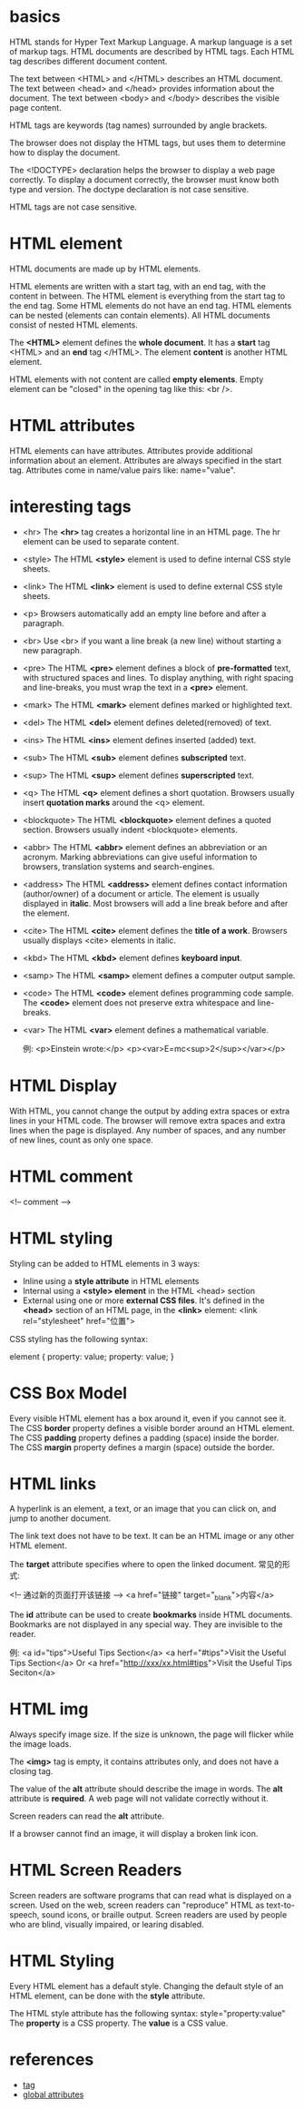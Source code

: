 * basics
  HTML stands for Hyper Text Markup Language.
  A markup language is a set of markup tags.
  HTML documents are described by HTML tags.
  Each HTML tag describes different document content.

  The text between <HTML> and </HTML> describes an HTML document.
  The text between <head> and </head> provides information about the document.
  The text between <body> and </body> describes the visible page content.

  HTML tags are keywords (tag names) surrounded by angle brackets.

  The browser does not display the HTML tags, but uses them to determine how to
  display the document.

  The <!DOCTYPE> declaration helps the browser to display a web page correctly.
  To display a document correctly, the browser must know both type and version.
  The doctype declaration is not case sensitive.

  HTML tags are not case sensitive.
* HTML element
  HTML documents are made up by HTML elements.

  HTML elements are written with a start tag, with an end tag, with the content
  in between.
  The HTML element is everything from the start tag to the end tag.
  Some HTML elements do not have an end tag.
  HTML elements can be nested (elements can contain elements).
  All HTML documents consist of nested HTML elements.

  The *<HTML>* element defines the *whole document*.
  It has a *start* tag <HTML> and an *end* tag </HTML>.
  The element *content* is another HTML element.

  HTML elements with not content are called *empty elements*.
  Empty element can be "closed" in the opening tag like this: <br />.
* HTML attributes
  HTML elements can have attributes.
  Attributes provide additional information about an element.
  Attributes are always specified in the start tag.
  Attributes come in name/value pairs like: name="value".
* interesting tags
  + <hr>
	The *<hr>* tag creates a horizontal line in an HTML page.
	The hr element can be used to separate content.
  + <style>
	The HTML *<style>* element is used to define internal CSS style sheets.
  + <link>
	The HTML *<link>* element is used to define external CSS style sheets.
  + <p>
	Browsers automatically add an empty line before and after a paragraph.
  + <br>
	Use <br> if you want a line break (a new line) without starting a new
    paragraph.
  + <pre>
	The HTML *<pre>* element defines a block of *pre-formatted* text, with
    structured spaces and lines.
	To display anything, with right spacing and line-breaks, you must wrap the
    text in a *<pre>* element.
  + <mark>
	The HTML *<mark>* element defines marked or highlighted text.
  + <del>
	The HTML *<del>* element defines deleted(removed) of text.
  + <ins>
	The HTML *<ins>* element defines inserted (added) text.
  + <sub>
	The HTML *<sub>* element defines *subscripted* text.
  + <sup>
	The HTML *<sup>* element defines *superscripted* text.
  + <q>
	The HTML *<q>* element defines a short quotation.
	Browsers usually insert *quotation marks* around the <q> element.
  + <blockquote>
	The HTML *<blockquote>* element defines a quoted section.
	Browsers usually indent <blockquote> elements.
  + <abbr>
	The HTML *<abbr>* element defines an abbreviation or an acronym.
	Marking abbreviations can give useful information to browsers, translation
    systems and search-engines.
  + <address>
	The HTML *<address>* element defines contact information (author/owner) of
    a document or article.
	The element is usually displayed in *italic*. Most browsers will add a line
    break before and after the element.
  + <cite>
	The HTML *<cite>* element defines the *title of a work*.
	Browsers usually displays <cite> elements in italic.
  + <kbd>
	The HTML *<kbd>* element defines *keyboard input*.
  + <samp>
	The HTML *<samp>* element defines a computer output sample.
  + <code>
	The HTML *<code>* element defines programming code sample.
	The *<code>* element does not preserve extra whitespace and line-breaks.
  + <var>
	The HTML *<var>* element defines a mathematical variable.

	例:
	<p>Einstein wrote:</p>
	<p><var>E=mc<sup>2</sup></var></p>
* HTML Display
  With HTML, you cannot change the output by adding extra spaces or extra lines
  in your HTML code.
  The browser will remove extra spaces and extra lines when the page is
  displayed.
  Any number of spaces, and any number of new lines, count as only one space.
* HTML comment
  <!-- comment -->
* HTML styling
  Styling can be added to HTML elements in 3 ways:
  + Inline
	using a *style attribute* in HTML elements
  + Internal
	using a *<style> element* in the HTML <head> section
  + External
	using one or more *external CSS files*.
    It's defined in the *<head>* section of an HTML page, in the *<link>*
    element:
	<link rel="stylesheet" href="位置">

  CSS styling has the following syntax:
  
  element {
    property: value;
	property: value;
  }
* CSS Box Model
  Every visible HTML element has a box around it, even if you cannot see it.
  The CSS *border* property defines a visible border around an HTML element.
  The CSS *padding* property defines a padding (space) inside the border.
  The CSS *margin* property defines a margin (space) outside the border.
* HTML links
  A hyperlink is an element, a text, or an image that you can click on, and
  jump to another document.

  The link text does not have to be text. It can be an HTML image or any other
  HTML element.
  
  The *target* attribute specifies where to open the linked document.
  常见的形式:

  <!-- 通过新的页面打开该链接 -->
  <a href="链接" target="_blank">内容</a>

  The *id* attribute can be used to create *bookmarks* inside HTML documents.
  Bookmarks are not displayed in any special way. They are invisible to the
  reader.

  例:
  <a id="tips">Useful Tips Section</a>
  <a herf="#tips">Visit the Useful Tips Section</a>
  Or
  <a href="http://xxx/xx.html#tips">Visit the Useful Tips Seciton</a>
* HTML img
  Always specify image size. If the size is unknown, the page will flicker
  while the image loads.

  The *<img>* tag is empty, it contains attributes only, and does not have a
  closing tag.
  
  The value of the *alt* attribute should describe the image in
  words. The *alt* attribute is *required*. A web page will not validate
  correctly without it.

  Screen readers can read the *alt* attribute.

  If a browser cannot find an image, it will display a broken link icon.
* HTML Screen Readers
  Screen readers are software programs that can read what is displayed on a
  screen.
  Used on the web, screen readers can "reproduce" HTML as text-to-speech, sound
  icons, or braille output.
  Screen readers are used by people who are blind, visually impaired, or
  learing disabled.
* HTML Styling
  Every HTML element has a default style.
  Changing the default style of an HTML element, can be done with the *style*
  attribute.
  
  The HTML style attribute has the following syntax:
    style="property:value"
  The *property* is a CSS property. The *value* is a CSS value.
* references
  + [[http://www.w3schools.com/tags/default.asp][tag]]
  + [[http://www.w3schools.com/tags/ref_standardattributes.asp][global attributes]]
